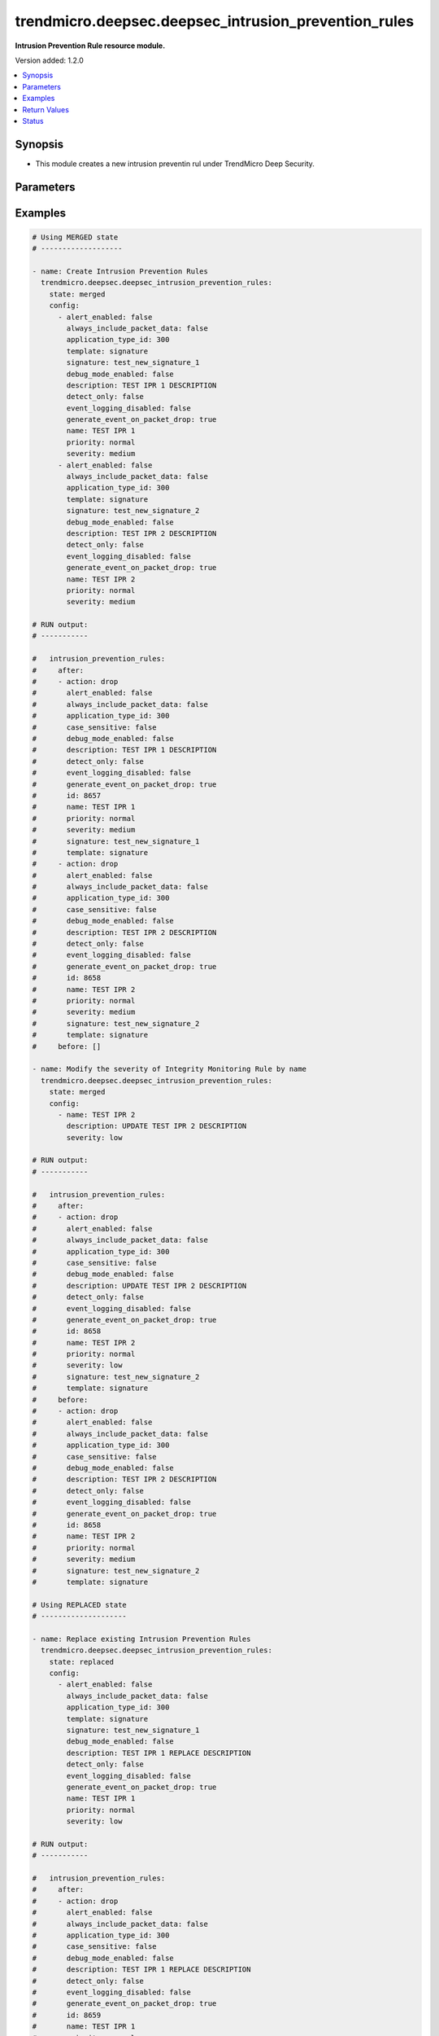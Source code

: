 .. _trendmicro.deepsec.deepsec_intrusion_prevention_rules_module:


*****************************************************
trendmicro.deepsec.deepsec_intrusion_prevention_rules
*****************************************************

**Intrusion Prevention Rule resource module.**


Version added: 1.2.0

.. contents::
   :local:
   :depth: 1


Synopsis
--------
- This module creates a new intrusion preventin rul under TrendMicro Deep Security.




Parameters
----------

.. raw:: html

    <table  border=0 cellpadding=0 class="documentation-table">
        <tr>
            <th colspan="2">Parameter</th>
            <th>Choices/<font color="blue">Defaults</font></th>
            <th width="100%">Comments</th>
        </tr>
            <tr>
                <td colspan="2">
                    <div class="ansibleOptionAnchor" id="parameter-"></div>
                    <b>config</b>
                    <a class="ansibleOptionLink" href="#parameter-" title="Permalink to this option"></a>
                    <div style="font-size: small">
                        <span style="color: purple">list</span>
                         / <span style="color: purple">elements=dictionary</span>
                    </div>
                </td>
                <td>
                </td>
                <td>
                        <div>Intrusion prevention rules config</div>
                </td>
            </tr>
                                <tr>
                    <td class="elbow-placeholder"></td>
                <td colspan="1">
                    <div class="ansibleOptionAnchor" id="parameter-"></div>
                    <b>action</b>
                    <a class="ansibleOptionLink" href="#parameter-" title="Permalink to this option"></a>
                    <div style="font-size: small">
                        <span style="color: purple">string</span>
                    </div>
                </td>
                <td>
                        <ul style="margin: 0; padding: 0"><b>Choices:</b>
                                    <li>drop</li>
                                    <li>log-only</li>
                        </ul>
                </td>
                <td>
                        <div>Action to apply if the rule is triggered. Applicable to custom rules with template type signature or start-end-patterns.</div>
                </td>
            </tr>
            <tr>
                    <td class="elbow-placeholder"></td>
                <td colspan="1">
                    <div class="ansibleOptionAnchor" id="parameter-"></div>
                    <b>alert_enabled</b>
                    <a class="ansibleOptionLink" href="#parameter-" title="Permalink to this option"></a>
                    <div style="font-size: small">
                        <span style="color: purple">boolean</span>
                    </div>
                </td>
                <td>
                        <ul style="margin: 0; padding: 0"><b>Choices:</b>
                                    <li>no</li>
                                    <li>yes</li>
                        </ul>
                </td>
                <td>
                        <div>Enable to raise an alert when the rule logs an event.</div>
                </td>
            </tr>
            <tr>
                    <td class="elbow-placeholder"></td>
                <td colspan="1">
                    <div class="ansibleOptionAnchor" id="parameter-"></div>
                    <b>always_include_packet_data</b>
                    <a class="ansibleOptionLink" href="#parameter-" title="Permalink to this option"></a>
                    <div style="font-size: small">
                        <span style="color: purple">boolean</span>
                    </div>
                </td>
                <td>
                        <ul style="margin: 0; padding: 0"><b>Choices:</b>
                                    <li>no</li>
                                    <li>yes</li>
                        </ul>
                </td>
                <td>
                        <div>Enabled to include package data in the event logs. Not available if event logging disabled is true.</div>
                </td>
            </tr>
            <tr>
                    <td class="elbow-placeholder"></td>
                <td colspan="1">
                    <div class="ansibleOptionAnchor" id="parameter-"></div>
                    <b>application_type_id</b>
                    <a class="ansibleOptionLink" href="#parameter-" title="Permalink to this option"></a>
                    <div style="font-size: small">
                        <span style="color: purple">integer</span>
                    </div>
                </td>
                <td>
                </td>
                <td>
                        <div>ID of the application type for the IntrusionPreventionRule.</div>
                </td>
            </tr>
            <tr>
                    <td class="elbow-placeholder"></td>
                <td colspan="1">
                    <div class="ansibleOptionAnchor" id="parameter-"></div>
                    <b>can_be_assigned_alone</b>
                    <a class="ansibleOptionLink" href="#parameter-" title="Permalink to this option"></a>
                    <div style="font-size: small">
                        <span style="color: purple">boolean</span>
                    </div>
                </td>
                <td>
                        <ul style="margin: 0; padding: 0"><b>Choices:</b>
                                    <li>no</li>
                                    <li>yes</li>
                        </ul>
                </td>
                <td>
                        <div>Intrusion prevention rule can be assigned by self. Applicaple only with GET call. Not applicaple param with Create/Modify POST call</div>
                </td>
            </tr>
            <tr>
                    <td class="elbow-placeholder"></td>
                <td colspan="1">
                    <div class="ansibleOptionAnchor" id="parameter-"></div>
                    <b>case_sensitive</b>
                    <a class="ansibleOptionLink" href="#parameter-" title="Permalink to this option"></a>
                    <div style="font-size: small">
                        <span style="color: purple">boolean</span>
                    </div>
                </td>
                <td>
                        <ul style="margin: 0; padding: 0"><b>Choices:</b>
                                    <li>no</li>
                                    <li>yes</li>
                        </ul>
                </td>
                <td>
                        <div>Enable to make signatures and patterns case sensitive. Applicable to custom rules with template type signature or start-end-patterns.</div>
                </td>
            </tr>
            <tr>
                    <td class="elbow-placeholder"></td>
                <td colspan="1">
                    <div class="ansibleOptionAnchor" id="parameter-"></div>
                    <b>condition</b>
                    <a class="ansibleOptionLink" href="#parameter-" title="Permalink to this option"></a>
                    <div style="font-size: small">
                        <span style="color: purple">string</span>
                    </div>
                </td>
                <td>
                        <ul style="margin: 0; padding: 0"><b>Choices:</b>
                                    <li>all</li>
                                    <li>any</li>
                                    <li>none</li>
                        </ul>
                </td>
                <td>
                        <div>Condition to determine if the rule is triggered. Applicable to custom rules with template type start-end-patterns.</div>
                </td>
            </tr>
            <tr>
                    <td class="elbow-placeholder"></td>
                <td colspan="1">
                    <div class="ansibleOptionAnchor" id="parameter-"></div>
                    <b>context_id</b>
                    <a class="ansibleOptionLink" href="#parameter-" title="Permalink to this option"></a>
                    <div style="font-size: small">
                        <span style="color: purple">integer</span>
                    </div>
                </td>
                <td>
                </td>
                <td>
                        <div>ID of the context in which the rule is applied.</div>
                </td>
            </tr>
            <tr>
                    <td class="elbow-placeholder"></td>
                <td colspan="1">
                    <div class="ansibleOptionAnchor" id="parameter-"></div>
                    <b>custom_xml</b>
                    <a class="ansibleOptionLink" href="#parameter-" title="Permalink to this option"></a>
                    <div style="font-size: small">
                        <span style="color: purple">string</span>
                    </div>
                </td>
                <td>
                </td>
                <td>
                        <div>The custom XML used to define the rule. Applicable to custom rules with template type custom.</div>
                </td>
            </tr>
            <tr>
                    <td class="elbow-placeholder"></td>
                <td colspan="1">
                    <div class="ansibleOptionAnchor" id="parameter-"></div>
                    <b>cve</b>
                    <a class="ansibleOptionLink" href="#parameter-" title="Permalink to this option"></a>
                    <div style="font-size: small">
                        <span style="color: purple">list</span>
                         / <span style="color: purple">elements=string</span>
                    </div>
                </td>
                <td>
                </td>
                <td>
                        <div>List of CVEs associated with the IntrusionPreventionRule.</div>
                </td>
            </tr>
            <tr>
                    <td class="elbow-placeholder"></td>
                <td colspan="1">
                    <div class="ansibleOptionAnchor" id="parameter-"></div>
                    <b>cvss_score</b>
                    <a class="ansibleOptionLink" href="#parameter-" title="Permalink to this option"></a>
                    <div style="font-size: small">
                        <span style="color: purple">string</span>
                    </div>
                </td>
                <td>
                </td>
                <td>
                        <div>A measure of the severity of the vulnerability according the National Vulnerability Database.</div>
                </td>
            </tr>
            <tr>
                    <td class="elbow-placeholder"></td>
                <td colspan="1">
                    <div class="ansibleOptionAnchor" id="parameter-"></div>
                    <b>debug_mode_enabled</b>
                    <a class="ansibleOptionLink" href="#parameter-" title="Permalink to this option"></a>
                    <div style="font-size: small">
                        <span style="color: purple">boolean</span>
                    </div>
                </td>
                <td>
                        <ul style="margin: 0; padding: 0"><b>Choices:</b>
                                    <li>no</li>
                                    <li>yes</li>
                        </ul>
                </td>
                <td>
                        <div>Enable to log additional packets preceeding and following the packet that the rule detected. Not available if event logging disabled is true.</div>
                </td>
            </tr>
            <tr>
                    <td class="elbow-placeholder"></td>
                <td colspan="1">
                    <div class="ansibleOptionAnchor" id="parameter-"></div>
                    <b>depends_on_rule_ids</b>
                    <a class="ansibleOptionLink" href="#parameter-" title="Permalink to this option"></a>
                    <div style="font-size: small">
                        <span style="color: purple">list</span>
                         / <span style="color: purple">elements=integer</span>
                    </div>
                </td>
                <td>
                </td>
                <td>
                        <div>IDs of intrusion prevention rules the rule depends on, which will be automatically assigned if this rule is assigned.</div>
                </td>
            </tr>
            <tr>
                    <td class="elbow-placeholder"></td>
                <td colspan="1">
                    <div class="ansibleOptionAnchor" id="parameter-"></div>
                    <b>description</b>
                    <a class="ansibleOptionLink" href="#parameter-" title="Permalink to this option"></a>
                    <div style="font-size: small">
                        <span style="color: purple">string</span>
                    </div>
                </td>
                <td>
                </td>
                <td>
                        <div>Description of the IntrusionPreventionRule.</div>
                </td>
            </tr>
            <tr>
                    <td class="elbow-placeholder"></td>
                <td colspan="1">
                    <div class="ansibleOptionAnchor" id="parameter-"></div>
                    <b>detect_only</b>
                    <a class="ansibleOptionLink" href="#parameter-" title="Permalink to this option"></a>
                    <div style="font-size: small">
                        <span style="color: purple">boolean</span>
                    </div>
                </td>
                <td>
                        <ul style="margin: 0; padding: 0"><b>Choices:</b>
                                    <li>no</li>
                                    <li>yes</li>
                        </ul>
                </td>
                <td>
                        <div>In detect mode, the rule creates an event log and does not interfere with traffic.</div>
                </td>
            </tr>
            <tr>
                    <td class="elbow-placeholder"></td>
                <td colspan="1">
                    <div class="ansibleOptionAnchor" id="parameter-"></div>
                    <b>end</b>
                    <a class="ansibleOptionLink" href="#parameter-" title="Permalink to this option"></a>
                    <div style="font-size: small">
                        <span style="color: purple">string</span>
                    </div>
                </td>
                <td>
                </td>
                <td>
                        <div>End pattern of the rule. Applicable to custom rules with template type start-end-patterns.</div>
                </td>
            </tr>
            <tr>
                    <td class="elbow-placeholder"></td>
                <td colspan="1">
                    <div class="ansibleOptionAnchor" id="parameter-"></div>
                    <b>event_logging_disabled</b>
                    <a class="ansibleOptionLink" href="#parameter-" title="Permalink to this option"></a>
                    <div style="font-size: small">
                        <span style="color: purple">boolean</span>
                    </div>
                </td>
                <td>
                        <ul style="margin: 0; padding: 0"><b>Choices:</b>
                                    <li>no</li>
                                    <li>yes</li>
                        </ul>
                </td>
                <td>
                        <div>Enable to prevent event logs from being created when the rule is triggered. Not available if detect only is true.</div>
                </td>
            </tr>
            <tr>
                    <td class="elbow-placeholder"></td>
                <td colspan="1">
                    <div class="ansibleOptionAnchor" id="parameter-"></div>
                    <b>generate_event_on_packet_drop</b>
                    <a class="ansibleOptionLink" href="#parameter-" title="Permalink to this option"></a>
                    <div style="font-size: small">
                        <span style="color: purple">boolean</span>
                    </div>
                </td>
                <td>
                        <ul style="margin: 0; padding: 0"><b>Choices:</b>
                                    <li>no</li>
                                    <li>yes</li>
                        </ul>
                </td>
                <td>
                        <div>Generate an event every time a packet is dropped for the rule. Not available if event logging disabled is true.</div>
                </td>
            </tr>
            <tr>
                    <td class="elbow-placeholder"></td>
                <td colspan="1">
                    <div class="ansibleOptionAnchor" id="parameter-"></div>
                    <b>id</b>
                    <a class="ansibleOptionLink" href="#parameter-" title="Permalink to this option"></a>
                    <div style="font-size: small">
                        <span style="color: purple">integer</span>
                    </div>
                </td>
                <td>
                </td>
                <td>
                        <div>ID for the Intrusion prevention rule. Applicaple only with GET call Not applicaple param with Create/Modify POST call</div>
                </td>
            </tr>
            <tr>
                    <td class="elbow-placeholder"></td>
                <td colspan="1">
                    <div class="ansibleOptionAnchor" id="parameter-"></div>
                    <b>identifier</b>
                    <a class="ansibleOptionLink" href="#parameter-" title="Permalink to this option"></a>
                    <div style="font-size: small">
                        <span style="color: purple">string</span>
                    </div>
                </td>
                <td>
                </td>
                <td>
                        <div>Identifier for the Intrusion prevention rule. Applicaple only with GET call. Not applicaple param with Create/Modify POST call</div>
                </td>
            </tr>
            <tr>
                    <td class="elbow-placeholder"></td>
                <td colspan="1">
                    <div class="ansibleOptionAnchor" id="parameter-"></div>
                    <b>last_updated</b>
                    <a class="ansibleOptionLink" href="#parameter-" title="Permalink to this option"></a>
                    <div style="font-size: small">
                        <span style="color: purple">integer</span>
                    </div>
                </td>
                <td>
                </td>
                <td>
                        <div>Timestamp of the last rule modification, in milliseconds since epoch.</div>
                </td>
            </tr>
            <tr>
                    <td class="elbow-placeholder"></td>
                <td colspan="1">
                    <div class="ansibleOptionAnchor" id="parameter-"></div>
                    <b>minimum_agent_version</b>
                    <a class="ansibleOptionLink" href="#parameter-" title="Permalink to this option"></a>
                    <div style="font-size: small">
                        <span style="color: purple">string</span>
                    </div>
                </td>
                <td>
                </td>
                <td>
                        <div>Version of the Deep Security agent or appliance required to support the rule.</div>
                </td>
            </tr>
            <tr>
                    <td class="elbow-placeholder"></td>
                <td colspan="1">
                    <div class="ansibleOptionAnchor" id="parameter-"></div>
                    <b>name</b>
                    <a class="ansibleOptionLink" href="#parameter-" title="Permalink to this option"></a>
                    <div style="font-size: small">
                        <span style="color: purple">string</span>
                    </div>
                </td>
                <td>
                </td>
                <td>
                        <div>Name of the IntrusionPreventionRule.</div>
                </td>
            </tr>
            <tr>
                    <td class="elbow-placeholder"></td>
                <td colspan="1">
                    <div class="ansibleOptionAnchor" id="parameter-"></div>
                    <b>original_issue</b>
                    <a class="ansibleOptionLink" href="#parameter-" title="Permalink to this option"></a>
                    <div style="font-size: small">
                        <span style="color: purple">integer</span>
                    </div>
                </td>
                <td>
                </td>
                <td>
                        <div>Timestamp of the date the rule was released, in milliseconds since epoch.</div>
                </td>
            </tr>
            <tr>
                    <td class="elbow-placeholder"></td>
                <td colspan="1">
                    <div class="ansibleOptionAnchor" id="parameter-"></div>
                    <b>patterns</b>
                    <a class="ansibleOptionLink" href="#parameter-" title="Permalink to this option"></a>
                    <div style="font-size: small">
                        <span style="color: purple">list</span>
                         / <span style="color: purple">elements=string</span>
                    </div>
                </td>
                <td>
                </td>
                <td>
                        <div>Body patterns of the rule, which must be found between start and end patterns. Applicable to custom rules with template type start-end-patterns.</div>
                </td>
            </tr>
            <tr>
                    <td class="elbow-placeholder"></td>
                <td colspan="1">
                    <div class="ansibleOptionAnchor" id="parameter-"></div>
                    <b>priority</b>
                    <a class="ansibleOptionLink" href="#parameter-" title="Permalink to this option"></a>
                    <div style="font-size: small">
                        <span style="color: purple">string</span>
                    </div>
                </td>
                <td>
                        <ul style="margin: 0; padding: 0"><b>Choices:</b>
                                    <li>lowest</li>
                                    <li>low</li>
                                    <li>normal</li>
                                    <li>high</li>
                                    <li>highest</li>
                        </ul>
                </td>
                <td>
                        <div>Priority level of the rule. Higher priority rules are applied before lower priority rules.</div>
                </td>
            </tr>
            <tr>
                    <td class="elbow-placeholder"></td>
                <td colspan="1">
                    <div class="ansibleOptionAnchor" id="parameter-"></div>
                    <b>recommendations_mode</b>
                    <a class="ansibleOptionLink" href="#parameter-" title="Permalink to this option"></a>
                    <div style="font-size: small">
                        <span style="color: purple">string</span>
                    </div>
                </td>
                <td>
                        <ul style="margin: 0; padding: 0"><b>Choices:</b>
                                    <li>enabled</li>
                                    <li>ignored</li>
                                    <li>unknown</li>
                                    <li>disabled</li>
                        </ul>
                </td>
                <td>
                        <div>Indicates whether recommendation scans consider the IntrusionPreventionRule. Can be set to enabled or ignored. Custom rules cannot be recommended.</div>
                </td>
            </tr>
            <tr>
                    <td class="elbow-placeholder"></td>
                <td colspan="1">
                    <div class="ansibleOptionAnchor" id="parameter-"></div>
                    <b>schedule_id</b>
                    <a class="ansibleOptionLink" href="#parameter-" title="Permalink to this option"></a>
                    <div style="font-size: small">
                        <span style="color: purple">integer</span>
                    </div>
                </td>
                <td>
                </td>
                <td>
                        <div>ID of the schedule which defines times during which the rule is active.</div>
                </td>
            </tr>
            <tr>
                    <td class="elbow-placeholder"></td>
                <td colspan="1">
                    <div class="ansibleOptionAnchor" id="parameter-"></div>
                    <b>severity</b>
                    <a class="ansibleOptionLink" href="#parameter-" title="Permalink to this option"></a>
                    <div style="font-size: small">
                        <span style="color: purple">string</span>
                    </div>
                </td>
                <td>
                        <ul style="margin: 0; padding: 0"><b>Choices:</b>
                                    <li>low</li>
                                    <li>medium</li>
                                    <li>high</li>
                                    <li>critical</li>
                        </ul>
                </td>
                <td>
                        <div>Severity level of the rule. Severity levels can be used as sorting criteria and affect event rankings.</div>
                </td>
            </tr>
            <tr>
                    <td class="elbow-placeholder"></td>
                <td colspan="1">
                    <div class="ansibleOptionAnchor" id="parameter-"></div>
                    <b>signature</b>
                    <a class="ansibleOptionLink" href="#parameter-" title="Permalink to this option"></a>
                    <div style="font-size: small">
                        <span style="color: purple">string</span>
                    </div>
                </td>
                <td>
                </td>
                <td>
                        <div>Signature of the rule. Applicable to custom rules with template type signature.</div>
                </td>
            </tr>
            <tr>
                    <td class="elbow-placeholder"></td>
                <td colspan="1">
                    <div class="ansibleOptionAnchor" id="parameter-"></div>
                    <b>start</b>
                    <a class="ansibleOptionLink" href="#parameter-" title="Permalink to this option"></a>
                    <div style="font-size: small">
                        <span style="color: purple">string</span>
                    </div>
                </td>
                <td>
                </td>
                <td>
                        <div>Start pattern of the rule. Applicable to custom rules with template type start-end-patterns.</div>
                </td>
            </tr>
            <tr>
                    <td class="elbow-placeholder"></td>
                <td colspan="1">
                    <div class="ansibleOptionAnchor" id="parameter-"></div>
                    <b>template</b>
                    <a class="ansibleOptionLink" href="#parameter-" title="Permalink to this option"></a>
                    <div style="font-size: small">
                        <span style="color: purple">string</span>
                    </div>
                </td>
                <td>
                        <ul style="margin: 0; padding: 0"><b>Choices:</b>
                                    <li>signature</li>
                                    <li>start-end-patterns</li>
                                    <li>custom</li>
                        </ul>
                </td>
                <td>
                        <div>Type of template for the IntrusionPreventionRule. Applicable only to custom rules.</div>
                </td>
            </tr>
            <tr>
                    <td class="elbow-placeholder"></td>
                <td colspan="1">
                    <div class="ansibleOptionAnchor" id="parameter-"></div>
                    <b>type</b>
                    <a class="ansibleOptionLink" href="#parameter-" title="Permalink to this option"></a>
                    <div style="font-size: small">
                        <span style="color: purple">string</span>
                    </div>
                </td>
                <td>
                        <ul style="margin: 0; padding: 0"><b>Choices:</b>
                                    <li>custom</li>
                                    <li>smart</li>
                                    <li>vulnerability</li>
                                    <li>exploit</li>
                                    <li>hidden</li>
                                    <li>policy</li>
                                    <li>info</li>
                        </ul>
                </td>
                <td>
                        <div>Type of IntrusionPreventionRule.</div>
                </td>
            </tr>

            <tr>
                <td colspan="2">
                    <div class="ansibleOptionAnchor" id="parameter-"></div>
                    <b>state</b>
                    <a class="ansibleOptionLink" href="#parameter-" title="Permalink to this option"></a>
                    <div style="font-size: small">
                        <span style="color: purple">string</span>
                    </div>
                </td>
                <td>
                        <ul style="margin: 0; padding: 0"><b>Choices:</b>
                                    <li>merged</li>
                                    <li>replaced</li>
                                    <li>deleted</li>
                                    <li>gathered</li>
                        </ul>
                        <b>Default:</b><br/><div style="color: blue">"present"</div>
                </td>
                <td>
                        <div>The state the configuration should be left in</div>
                        <div>The state <em>gathered</em> will get the module API configuration from the device and transform it into structured data in the format as per the module argspec and the value is returned in the <em>gathered</em> key within the result.</div>
                </td>
            </tr>
    </table>
    <br/>




Examples
--------

.. code-block:: yaml

    # Using MERGED state
    # -------------------

    - name: Create Intrusion Prevention Rules
      trendmicro.deepsec.deepsec_intrusion_prevention_rules:
        state: merged
        config:
          - alert_enabled: false
            always_include_packet_data: false
            application_type_id: 300
            template: signature
            signature: test_new_signature_1
            debug_mode_enabled: false
            description: TEST IPR 1 DESCRIPTION
            detect_only: false
            event_logging_disabled: false
            generate_event_on_packet_drop: true
            name: TEST IPR 1
            priority: normal
            severity: medium
          - alert_enabled: false
            always_include_packet_data: false
            application_type_id: 300
            template: signature
            signature: test_new_signature_2
            debug_mode_enabled: false
            description: TEST IPR 2 DESCRIPTION
            detect_only: false
            event_logging_disabled: false
            generate_event_on_packet_drop: true
            name: TEST IPR 2
            priority: normal
            severity: medium

    # RUN output:
    # -----------

    #   intrusion_prevention_rules:
    #     after:
    #     - action: drop
    #       alert_enabled: false
    #       always_include_packet_data: false
    #       application_type_id: 300
    #       case_sensitive: false
    #       debug_mode_enabled: false
    #       description: TEST IPR 1 DESCRIPTION
    #       detect_only: false
    #       event_logging_disabled: false
    #       generate_event_on_packet_drop: true
    #       id: 8657
    #       name: TEST IPR 1
    #       priority: normal
    #       severity: medium
    #       signature: test_new_signature_1
    #       template: signature
    #     - action: drop
    #       alert_enabled: false
    #       always_include_packet_data: false
    #       application_type_id: 300
    #       case_sensitive: false
    #       debug_mode_enabled: false
    #       description: TEST IPR 2 DESCRIPTION
    #       detect_only: false
    #       event_logging_disabled: false
    #       generate_event_on_packet_drop: true
    #       id: 8658
    #       name: TEST IPR 2
    #       priority: normal
    #       severity: medium
    #       signature: test_new_signature_2
    #       template: signature
    #     before: []

    - name: Modify the severity of Integrity Monitoring Rule by name
      trendmicro.deepsec.deepsec_intrusion_prevention_rules:
        state: merged
        config:
          - name: TEST IPR 2
            description: UPDATE TEST IPR 2 DESCRIPTION
            severity: low

    # RUN output:
    # -----------

    #   intrusion_prevention_rules:
    #     after:
    #     - action: drop
    #       alert_enabled: false
    #       always_include_packet_data: false
    #       application_type_id: 300
    #       case_sensitive: false
    #       debug_mode_enabled: false
    #       description: UPDATE TEST IPR 2 DESCRIPTION
    #       detect_only: false
    #       event_logging_disabled: false
    #       generate_event_on_packet_drop: true
    #       id: 8658
    #       name: TEST IPR 2
    #       priority: normal
    #       severity: low
    #       signature: test_new_signature_2
    #       template: signature
    #     before:
    #     - action: drop
    #       alert_enabled: false
    #       always_include_packet_data: false
    #       application_type_id: 300
    #       case_sensitive: false
    #       debug_mode_enabled: false
    #       description: TEST IPR 2 DESCRIPTION
    #       detect_only: false
    #       event_logging_disabled: false
    #       generate_event_on_packet_drop: true
    #       id: 8658
    #       name: TEST IPR 2
    #       priority: normal
    #       severity: medium
    #       signature: test_new_signature_2
    #       template: signature

    # Using REPLACED state
    # --------------------

    - name: Replace existing Intrusion Prevention Rules
      trendmicro.deepsec.deepsec_intrusion_prevention_rules:
        state: replaced
        config:
          - alert_enabled: false
            always_include_packet_data: false
            application_type_id: 300
            template: signature
            signature: test_new_signature_1
            debug_mode_enabled: false
            description: TEST IPR 1 REPLACE DESCRIPTION
            detect_only: false
            event_logging_disabled: false
            generate_event_on_packet_drop: true
            name: TEST IPR 1
            priority: normal
            severity: low

    # RUN output:
    # -----------

    #   intrusion_prevention_rules:
    #     after:
    #     - action: drop
    #       alert_enabled: false
    #       always_include_packet_data: false
    #       application_type_id: 300
    #       case_sensitive: false
    #       debug_mode_enabled: false
    #       description: TEST IPR 1 REPLACE DESCRIPTION
    #       detect_only: false
    #       event_logging_disabled: false
    #       generate_event_on_packet_drop: true
    #       id: 8659
    #       name: TEST IPR 1
    #       priority: normal
    #       severity: low
    #       signature: test_new_signature_1
    #       template: signature
    #     before:
    #     - action: drop
    #       alert_enabled: false
    #       always_include_packet_data: false
    #       application_type_id: 300
    #       case_sensitive: false
    #       debug_mode_enabled: false
    #       description: TEST IPR 1 DESCRIPTION
    #       detect_only: false
    #       event_logging_disabled: false
    #       generate_event_on_packet_drop: true
    #       id: 8657
    #       name: TEST IPR 1
    #       priority: normal
    #       severity: medium
    #       signature: test_new_signature_1
    #       template: signature

    # Using GATHERED state
    # --------------------

    - name: Gather Intrusion Prevention Rules by IPR names
      trendmicro.deepsec.deepsec_intrusion_prevention_rules:
        state: gathered
        config:
          - name: TEST IPR 1
          - name: TEST IPR 2

    # RUN output:
    # -----------

    # gathered:
    #   - action: drop
    #     alert_enabled: false
    #     always_include_packet_data: false
    #     application_type_id: 300
    #     case_sensitive: false
    #     debug_mode_enabled: false
    #     description: TEST IPR 1 DESCRIPTION
    #     detect_only: false
    #     event_logging_disabled: false
    #     generate_event_on_packet_drop: true
    #     id: 8659
    #     name: TEST IPR 1
    #     priority: normal
    #     severity: medium
    #     signature: test_new_signature_1
    #     template: signature
    #   - action: drop
    #     alert_enabled: false
    #     always_include_packet_data: false
    #     application_type_id: 300
    #     case_sensitive: false
    #     debug_mode_enabled: false
    #     description: TEST IPR 2 DESCRIPTION
    #     detect_only: false
    #     event_logging_disabled: false
    #     generate_event_on_packet_drop: true
    #     id: 8658
    #     name: TEST IPR 2
    #     priority: normal
    #     severity: medium
    #     signature: test_new_signature_2
    #     template: signature

    - name: Gather ALL of the Intrusion Prevention Rules
      trendmicro.deepsec.deepsec_intrusion_prevention_rules:
        state: gathered

    # Using DELETED state
    # -------------------

    - name: Delete Intrusion Prevention Rules
      trendmicro.deepsec.deepsec_intrusion_prevention_rules:
        state: deleted
        config:
          - name: TEST IPR 1
          - name: TEST IPR 2
    # RUN output:
    # -----------

    #   intrusion_prevention_rules:
    #     after: []
    #     before:
    #     - action: drop
    #       alert_enabled: false
    #       always_include_packet_data: false
    #       application_type_id: 300
    #       case_sensitive: false
    #       debug_mode_enabled: false
    #       description: TEST IPR 1 DESCRIPTION
    #       detect_only: false
    #       event_logging_disabled: false
    #       generate_event_on_packet_drop: true
    #       id: 8659
    #       name: TEST IPR 1
    #       priority: normal
    #       severity: medium
    #       signature: test_new_signature_1
    #       template: signature
    #     - action: drop
    #       alert_enabled: false
    #       always_include_packet_data: false
    #       application_type_id: 300
    #       case_sensitive: false
    #       debug_mode_enabled: false
    #       description: TEST IPR 2 DESCRIPTION
    #       detect_only: false
    #       event_logging_disabled: false
    #       generate_event_on_packet_drop: true
    #       id: 8658
    #       name: TEST IPR 2
    #       priority: normal
    #       severity: medium
    #       signature: test_new_signature_2
    #       template: signature



Return Values
-------------
Common return values are documented `here <https://docs.ansible.com/ansible/latest/reference_appendices/common_return_values.html#common-return-values>`_, the following are the fields unique to this module:

.. raw:: html

    <table border=0 cellpadding=0 class="documentation-table">
        <tr>
            <th colspan="1">Key</th>
            <th>Returned</th>
            <th width="100%">Description</th>
        </tr>
            <tr>
                <td colspan="1">
                    <div class="ansibleOptionAnchor" id="return-"></div>
                    <b>after</b>
                    <a class="ansibleOptionLink" href="#return-" title="Permalink to this return value"></a>
                    <div style="font-size: small">
                      <span style="color: purple">list</span>
                    </div>
                </td>
                <td>when changed</td>
                <td>
                            <div>The configuration as structured data after module completion.</div>
                    <br/>
                        <div style="font-size: smaller"><b>Sample:</b></div>
                        <div style="font-size: smaller; color: blue; word-wrap: break-word; word-break: break-all;">The configuration returned will always be in the same format of the parameters above.</div>
                </td>
            </tr>
            <tr>
                <td colspan="1">
                    <div class="ansibleOptionAnchor" id="return-"></div>
                    <b>before</b>
                    <a class="ansibleOptionLink" href="#return-" title="Permalink to this return value"></a>
                    <div style="font-size: small">
                      <span style="color: purple">list</span>
                    </div>
                </td>
                <td>always</td>
                <td>
                            <div>The configuration as structured data prior to module invocation.</div>
                    <br/>
                        <div style="font-size: smaller"><b>Sample:</b></div>
                        <div style="font-size: smaller; color: blue; word-wrap: break-word; word-break: break-all;">The configuration returned will always be in the same format of the parameters above.</div>
                </td>
            </tr>
    </table>
    <br/><br/>


Status
------


Authors
~~~~~~~

- Ansible Security Automation Team (@justjais) <https://github.com/ansible-security>"

